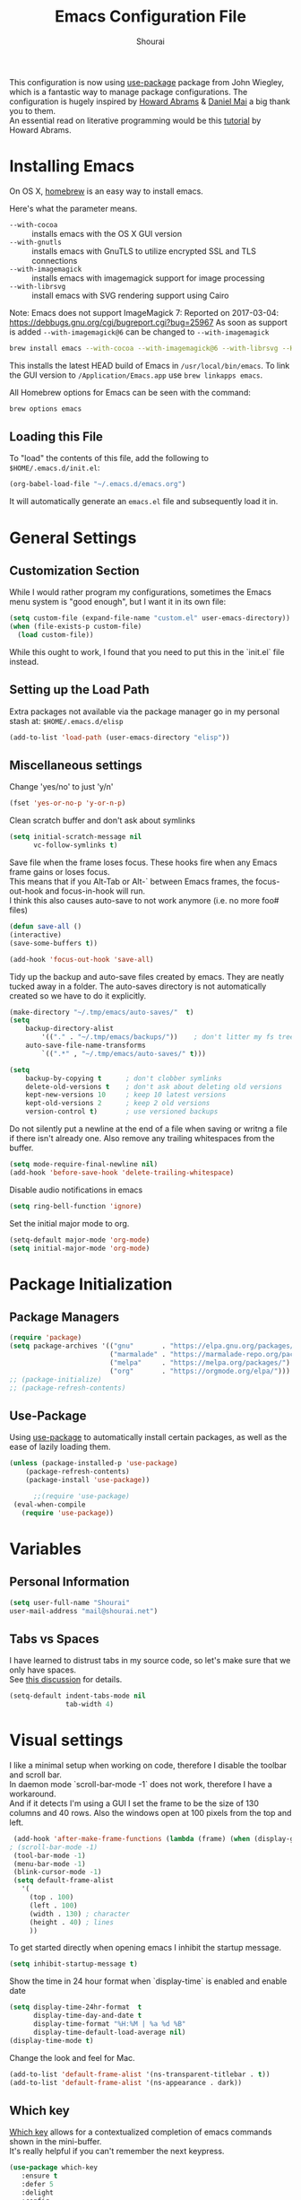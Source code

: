 #+AUTHOR: Shourai
#+TITLE: Emacs Configuration File

This configuration is now using [[https://github.com/jwiegley/use-package][use-package]] package from John Wiegley, which is
a fantastic way to manage package configurations.  The configuration is hugely
inspired by [[https://github.com/howardabrams/dot-files/blob/master/emacs.org][Howard Abrams]] & [[https://github.com/danielmai/.emacs.d/blob/master/config.org][Daniel Mai]] a big thank you to them. \\
An essential read on literative programming would be this [[http://howardism.org/Technical/Emacs/literate-programming-tutorial.html][tutorial]] by Howard
Abrams.

* Installing Emacs

  On OS X, [[http://brew.sh/][homebrew]] is an easy way to install emacs.

  Here's what the parameter means.
   - ~--with-cocoa~ :: installs emacs with the OS X GUI version
   - ~--with-gnutls~ :: installs emacs with GnuTLS to utilize encrypted SSL and TLS connections
   - ~--with-imagemagick~ :: installs emacs with imagemagick support for image processing
   - ~--with-librsvg~ :: install emacs with SVG rendering support using Cairo

Note:
Emacs does not support ImageMagick 7:
Reported on 2017-03-04: https://debbugs.gnu.org/cgi/bugreport.cgi?bug=25967
As soon as support is added ~--with-imagemagick@6~ can be changed to ~--with-imagemagick~

   #+begin_src sh
   brew install emacs --with-cocoa --with-imagemagick@6 --with-librsvg --HEAD
   #+end_src

   This installs the latest HEAD build of Emacs in =/usr/local/bin/emacs=.
   To link the GUI version to =/Application/Emacs.app= use =brew linkapps emacs=.

   All Homebrew options for Emacs can be seen with the command:

   #+BEGIN_SRC sh
     brew options emacs
   #+END_SRC

** Loading this File

   To "load" the contents of this file, add the following to =$HOME/.emacs.d/init.el=:

   #+BEGIN_SRC emacs-lisp :tangle no
      (org-babel-load-file "~/.emacs.d/emacs.org")
   #+END_SRC

   It will automatically generate an =emacs.el= file and subsequently load it in.

* General Settings

** Customization Section

   While I would rather program my configurations, sometimes the Emacs
   menu system is "good enough", but I want it in its own file:

   #+BEGIN_SRC emacs-lisp :tangle no
     (setq custom-file (expand-file-name "custom.el" user-emacs-directory))
     (when (file-exists-p custom-file)
       (load custom-file))
   #+END_SRC

   While this ought to work, I found that you need to put this in the `init.el`
   file instead.

** Setting up the Load Path

   Extra packages not available via the package manager go in my
   personal stash at: =$HOME/.emacs.d/elisp=

   #+BEGIN_SRC emacs-lisp :tangle no
     (add-to-list 'load-path (user-emacs-directory "elisp"))
   #+END_SRC

** Miscellaneous settings

Change 'yes/no' to just 'y/n'

   #+BEGIN_SRC emacs-lisp
     (fset 'yes-or-no-p 'y-or-n-p)
   #+END_SRC

Clean scratch buffer and don't ask about symlinks
   #+BEGIN_SRC emacs-lisp
     (setq initial-scratch-message nil
           vc-follow-symlinks t)
   #+END_SRC

Save file when the frame loses focus.
These hooks fire when any Emacs frame gains or loses focus. \\
This means that if you Alt-Tab or Alt-` between Emacs frames, the focus-out-hook and
focus-in-hook will run. \\
I think this also causes auto-save to not work anymore (i.e. no more foo# files)

#+BEGIN_SRC emacs-lisp
    (defun save-all ()
    (interactive)
    (save-some-buffers t))

    (add-hook 'focus-out-hook 'save-all)
#+END_SRC

Tidy up the backup and auto-save files created by emacs.
They are neatly tucked away in a folder.
The auto-saves directory is not automatically created so we have to do it explicitly.

#+BEGIN_SRC emacs-lisp
    (make-directory "~/.tmp/emacs/auto-saves/"  t)
    (setq
        backup-directory-alist
            '(("." . "~/.tmp/emacs/backups/"))    ; don't litter my fs tree
        auto-save-file-name-transforms
            `((".*" , "~/.tmp/emacs/auto-saves/" t)))

    (setq
        backup-by-copying t      ; don't clobber symlinks
        delete-old-versions t    ; don't ask about deleting old versions
        kept-new-versions 10     ; keep 10 latest versions
        kept-old-versions 2      ; keep 2 old versions
        version-control t)       ; use versioned backups
#+END_SRC


Do not silently put a newline at the end of a file when saving or writng a file
if there isn't already one.
Also remove any trailing whitespaces from the buffer.

#+BEGIN_SRC emacs-lisp
  (setq mode-require-final-newline nil)
  (add-hook 'before-save-hook 'delete-trailing-whitespace)
#+END_SRC

Disable audio notifications in emacs
#+BEGIN_SRC emacs-lisp
(setq ring-bell-function 'ignore)
#+END_SRC

Set the initial major mode to org.
#+BEGIN_SRC emacs-lisp
(setq-default major-mode 'org-mode)
(setq initial-major-mode 'org-mode)
#+END_SRC

* Package Initialization
** Package Managers

    #+BEGIN_SRC emacs-lisp
      (require 'package)
      (setq package-archives '(("gnu"       . "https://elpa.gnu.org/packages/")
                               ("marmalade" . "https://marmalade-repo.org/packages/")
                               ("melpa"     . "https://melpa.org/packages/")
                               ("org"       . "https://orgmode.org/elpa/")))
      ;; (package-initialize)
      ;; (package-refresh-contents)
    #+END_SRC

** Use-Package

   Using [[https://github.com/jwiegley/use-package][use-package]] to automatically install certain packages, as
   well as the ease of lazily loading them.

   #+BEGIN_SRC emacs-lisp
    (unless (package-installed-p 'use-package)
        (package-refresh-contents)
        (package-install 'use-package))

          ;;(require 'use-package)
     (eval-when-compile
       (require 'use-package))
   #+END_SRC
* Variables

** Personal Information

   #+BEGIN_SRC emacs-lisp
     (setq user-full-name "Shourai"
     user-mail-address "mail@shourai.net")
   #+END_SRC

** Tabs vs Spaces

   I have learned to distrust tabs in my source code, so let's make
   sure that we only have spaces. \\
   See [[http://ergoemacs.org/emacs/emacs_tabs_space_indentation_setup.html][this discussion]] for details.

   #+BEGIN_SRC emacs-lisp
     (setq-default indent-tabs-mode nil
                   tab-width 4)
   #+END_SRC

* Visual settings

  I like a minimal setup when working on code, therefore I disable the toolbar and scroll bar. \\
  In daemon mode `scroll-bar-mode -1` does not work, therefore I have a workaround. \\
  And if it detects I'm using a GUI I set the frame to be the size of 130
  columns and 40 rows. Also the windows open at 100 pixels from the top and left.

  #+BEGIN_SRC emacs-lisp
    (add-hook 'after-make-frame-functions (lambda (frame) (when (display-graphic-p frame) (scroll-bar-mode -1))))
   ; (scroll-bar-mode -1)
    (tool-bar-mode -1)
    (menu-bar-mode -1)
    (blink-cursor-mode -1)
    (setq default-frame-alist
      '(
        (top . 100)
        (left . 100)
        (width . 130) ; character
        (height . 40) ; lines
        ))
  #+END_SRC

    To get started directly when opening emacs I inhibit the startup message.

    #+BEGIN_SRC emacs-lisp
    (setq inhibit-startup-message t)
    #+END_SRC

    Show the time in 24 hour format when `display-time` is enabled and enable date
    #+BEGIN_SRC emacs-lisp
    (setq display-time-24hr-format  t
          display-time-day-and-date t
          display-time-format "%H:%M | %a %d %B"
          display-time-default-load-average nil)
    (display-time-mode t)
    #+END_SRC

 Change the look and feel for Mac.
#+BEGIN_SRC emacs-lisp :tangle no
  (add-to-list 'default-frame-alist '(ns-transparent-titlebar . t))
  (add-to-list 'default-frame-alist '(ns-appearance . dark))
#+END_SRC

** Which key
   [[https://github.com/justbur/emacs-which-key][Which key]] allows for a contextualized completion of emacs commands
   shown in the mini-buffer. \\
   It's really helpful if you can't remember the next keypress.

   #+BEGIN_SRC emacs-lisp
     (use-package which-key
        :ensure t
        :defer 5
        :delight
        :config
        (which-key-mode))
   #+END_SRC
** Line numbering
   From emacs 26+, emacs has a builtin line numbering.
   #+BEGIN_SRC emacs-lisp
     (setq display-line-numbers-type 'visual)
     (add-hook 'prog-mode-hook 'display-line-numbers-mode)
     (add-hook 'text-mode-hook 'display-line-numbers-mode)
   #+END_SRC

** Theme
   [[https://github.com/bbatsov/solarized-emacs][Solarized theme]]
   #+BEGIN_SRC emacs-lisp
     (use-package solarized-theme
     :ensure t
     ; :defer 1
     :init
     :config
     (setq solarized-high-contrast-mode-line nil
           solarized-use-less-bold t)
     ;(setq solarized-distinct-fringe-background t)
     (load-theme 'solarized-dark t)
     (custom-set-faces
     '(mode-line ((t
     (:underline nil :overline nil)))))
     )
   #+END_SRC

   [[https://github.com/TheBB/spaceline][This]] is the package that provides Spacemacs with its famous mode-line theme.
   I am still looking for a way to defer loading of spaceline.

    #+BEGIN_SRC emacs-lisp
      (use-package spaceline-config
      :ensure spaceline
      ; :defer 1
      :demand t
      :config
      (require 'spaceline-config)
      (spaceline-emacs-theme)
      (setq powerline-image-apple-rgb t  ;; Fix for https://github.com/milkypostman/powerline/issues/54
            spaceline-highlight-face-func 'spaceline-highlight-face-evil-state))
    #+END_SRC

** Highlight current line
   #+BEGIN_SRC emacs-lisp
     (global-hl-line-mode t)
   #+END_SRC


** Word wrap
The sacred 80 column rule that states “Thou shalt not cross 80 columns in thy
file” originated from IBM 80 column punch cards, was reinforced by early
terminal and printout restrictions, and is still common in coding standards
today, including Google's Java standard and the Linux kernel standard.

    #+BEGIN_SRC emacs-lisp
      (setq-default fill-column 80)

      ;;(add-hook 'text-mode-hook '(lambda ()
      ;;                               (auto-fill-mode 1)))

      ;; It's annoying to have equations cut off at 80 characters in LaTeX,
      ;; when writing regular text use `M-x fill-paragraph` bound to `M-q` to align at 80 characters.
      ;;(add-hook 'LaTeX-mode-hook '(lambda ()
      ;;                              (auto-fill-mode 1)))
    #+END_SRC


Highlight text that crosses over the 80 column mark in whitespace mode.
It does not automatically fill the line but only gives a visual indication.
    #+BEGIN_SRC emacs-lisp
    (setq-default
    whitespace-line-column 80
    whitespace-style       '(face lines-tail trailing empty))
    ; (add-hook 'LaTeX-mode-hook 'whitespace-mode) ; not working?
    #+END_SRC

** Rainbow delimiter
  #+BEGIN_SRC emacs-lisp
    (use-package rainbow-delimiters
    :ensure t
    ;:defer t
    :config
    (add-hook 'prog-mode-hook #'rainbow-delimiters-mode)
    (add-hook 'text-mode-hook #'rainbow-delimiters-mode))
  #+END_SRC

** Highlight parenthesis
  #+BEGIN_SRC emacs-lisp
    (use-package highlight-parentheses
    :ensure t
    ;:defer t
    :delight
    :config
    (setq hl-paren-colors (quote ("tomato2" "#b58900" "#268bd2" "#6c71c4" "#859900")))
    (add-hook 'prog-mode-hook #'highlight-parentheses-mode)
    (add-hook 'text-mode-hook #'highlight-parentheses-mode))
  #+END_SRC

** Delight
   [[https://www.emacswiki.org/emacs/DelightedModes][Delight]] enables you to easily customise how major and minor modes appear in the ModeLine.
   Usepackage supports :delight
  #+BEGIN_SRC emacs-lisp
    (use-package delight
    :ensure t
    :defer t
    :config )
  #+END_SRC

* Loading and Finding Files
** Helm
   [[https://tuhdo.github.io/helm-intro.html][Helm information]]
   Emacs incremental completion and selection narrowing framework.
   #+BEGIN_SRC emacs-lisp
     (use-package helm
     :ensure t
     :defer t
     :delight
     :bind (("M-x" . helm-M-x)
            ("C-x C-b" . helm-mini)
            ("C-x C-f" . helm-find-files)
            ("M-y" . helm-show-kill-ring)
            ("C-c h" . helm-command-prefix)
            :map helm-command-map  ;; using prefix C-c h-...
            ("o" . helm-occur))
     :config
     (require 'helm-config)
     (helm-mode 1)
     (setq helm-mode-fuzzy-match                 t    ;; globally enable fuzzy matching for helm-mode
           helm-completion-in-region-fuzzy-match t
           helm-quick-update                     t))
   #+END_SRC

  `helm-ag.el` provides interfaces of [[https://github.com/ggreer/the_silver_searcher][The Silver Searcher]] with helm.
   #+BEGIN_SRC emacs-lisp
     (use-package helm-ag
     :ensure t
     :defer t)
   #+END_SRC

** Projectile
   [[https://github.com/bbatsov/projectile][Projectile]] is a project interaction library for Emacs.

   #+BEGIN_SRC emacs-lisp
     (use-package projectile
     :ensure t
     :defer t
     :delight '(:eval (concat " " (projectile-project-name)))
     :bind ("C-c p h" . helm-projectile)
     :config (projectile-mode 1))
   #+END_SRC

   Add helm integration to projectile.

   #+BEGIN_SRC emacs-lisp
     (use-package helm-projectile
     :ensure t
     :after (projectile)
     :config)
   #+END_SRC

* Autocompletion
** Snippets
   A template system for Emacs.
   #+BEGIN_SRC emacs-lisp
     (use-package yasnippet
     :ensure t
     :delight yas-minor-mode
     :defer 2
     :config
     (yas-global-mode 1))
   #+END_SRC

** Company Mode
   Modular in-buffer completion framework for Emacs.
   #+BEGIN_SRC emacs-lisp
     (use-package company
     :ensure t
     :delight
     :defer 2
     :bind ("C-," . company-complete-common)
     :init
     ;(add-hook 'after-init-hook 'global-company-mode)  ;; using this doesn't allow deferring
     :config
     (global-company-mode 1)
     (setq company-idle-delay  0.3 ; company delay until suggestions are shown
           company-show-numbers t))
   #+END_SRC

   Cycle forward and backward using C-n and C-p instead of M-n and M-p.
   #+BEGIN_SRC emacs-lisp
    (with-eval-after-load 'company
    (define-key company-active-map (kbd "M-n") nil)
    (define-key company-active-map (kbd "M-p") nil)
    (define-key company-active-map (kbd "C-n") #'company-select-next)
    (define-key company-active-map (kbd "C-p") #'company-select-previous))
   #+END_SRC

   Add quickhelp for company mode
   #+BEGIN_SRC emacs-lisp
     (use-package company-quickhelp
     :ensure t
     :after (company)
     :config
     (company-quickhelp-mode 1))
   #+END_SRC

** Smartparens
   Minor mode for Emacs that deals with parens pairs and tries to be smart about it.
   #+BEGIN_SRC emacs-lisp
     (use-package smartparens
     :ensure t
     :defer 2
     :delight
     :init
     (add-hook 'prog-mode-hook #'smartparens-mode)
     (add-hook 'text-mode-hook #'smartparens-mode)
     :config
     (eval-after-load 'latex '(require 'smartparens-latex))
     (sp-use-smartparens-bindings))
   #+END_SRC

   Load after smartparens-strict-mode
   #+BEGIN_SRC emacs-lisp
     (use-package evil-smartparens
     :ensure t
     :after (smartparens)
     :init)
   #+END_SRC

* Spell-checking
While typing text I like to activate `flyspell mode` which checks my spelling on
the fly. My preferred spelling is `english`. \\
The dictionaries have to be installed via `brew install aspell`.

    #+BEGIN_SRC emacs-lisp
        (setq ispell-dictionary "english")
    #+END_SRC

* Evil mode
  Evil is an extensible vi layer for Emacs. \\
  It provides Vim features like Visual selection and text objects.
  #+BEGIN_SRC emacs-lisp
    (use-package evil
    :ensure t
    :delight undo-tree-mode
    :defer t ;; only works if evil-mode lies in ~:config~
    :bind (("C-z" . turn-on-evil-mode)
           ("C-x C-z" . turn-off-evil-mode)
           :map evil-normal-state-map
           ("{" . evil-next-buffer)
           ("}" . evil-prev-buffer))
    :init
    (setq evil-want-integration t) ;; This is optional since it's already set to t by default.
    (setq evil-want-keybinding nil)
    ;; (setq evil-want-C-u-scroll t) ;; This does not play nicely when having to use `C-u M-x` commands
    :config
    (evil-mode t))
  #+END_SRC

    This is a collection of Evil bindings for the parts of Emacs that Evil does not
    cover properly by default, such as help-mode, M-x calendar, Eshell and more.

    #+BEGIN_SRC emacs-lisp
      (use-package evil-collection
      :after evil
      :ensure t
      :init
      (with-eval-after-load 'dired (require 'evil-collection-dired) (evil-collection-dired-setup))
      :config)

    #+END_SRC

  When the buffer loses focus, return to evil-normal-mode. \\
  This is useful when you alt-tab back and directly want to move around.
    #+BEGIN_SRC emacs-lisp :tangle no
        (add-hook 'focus-in-hook 'normal-mode)
    #+END_SRC


** Custom Keybindings
  Increment and decrement numbers in Emacs.
  #+BEGIN_SRC emacs-lisp
    (use-package evil-numbers
    :ensure t
    :defer t
    :bind ("C-=" . evil-numbers/inc-at-pt)
          ("C--" . evil-numbers/dec-at-pt))
  #+END_SRC

** Surround
This package emulates [[https://github.com/tpope/vim-surround][surround.vim by Tim Pope]]. The functionality is wrapped into a minor mode.
  #+BEGIN_SRC emacs-lisp
    (use-package evil-surround
    :ensure t
    :defer 2
    :config
    (global-evil-surround-mode 1))
  #+END_SRC

** Multiple Cursors
 Multiple cursors for evil mode. \\
 Keybindings are in the [[https://github.com/gabesoft/evil-mc/blob/master/evil-mc.el][evil-mc.el]].
  #+BEGIN_SRC emacs-lisp
    (use-package evil-mc
    :ensure t
    :defer t)
  #+END_SRC

** Replace with register
  Port of [[http://www.vim.org/scripts/script.php?script_id=2703][Replace With Register]].
  #+BEGIN_SRC emacs-lisp
    (use-package evil-replace-with-register
    :ensure t
    :defer 2
    :config
    (setq evil-replace-with-register-key (kbd "gr"))
    (evil-replace-with-register-install))
  #+END_SRC

* Movement and Search
** Avy
   Avy is a GNU Emacs package for jumping to visible text using a char-based decision tree. \\
   See for more information [[https://github.com/abo-abo/avy][abo-abo]]'s github.

   #+BEGIN_SRC emacs-lisp
     (use-package avy
       :ensure t
       :defer t
       :bind
        (("C-;"  . avy-goto-char)
        ("C-:"   . avy-goto-char-2)
        ("M-g f" . avy-goto-line)
        ("M-g w" . avy-goto-word-1)
        ("M-g e" . avy-goto-word-0)))
   #+END_SRC

** Expand region
   Expand region increases the selected region by semantic units.

   #+BEGIN_SRC emacs-lisp
     (use-package expand-region
       :ensure t
       :defer t
       :bind ("C-+" . er/expand-region))
   #+END_SRC

** Anzu
   Anzu provides a minor mode which displays current match and total matches
   information in the mode-line in various search modes.

   #+BEGIN_SRC emacs-lisp
     (use-package anzu
       :ensure t
       :defer t
       :config
       (setq anzu-cons-mode-line-p nil))
   #+END_SRC

** Ag

   #+BEGIN_SRC emacs-lisp
     (use-package ag
       :ensure t
       :defer t
       :commands ag
       :config (setq ag-highlight-search t))
   #+END_SRC

* Latex
We will be using AUCTeX as our Emacs TeX environment, together with yasnippets it
works as well as any dedicated LaTeX program.

#+BEGIN_SRC emacs-lisp
  (use-package tex
  :ensure auctex
  :mode ("\\.tex\\'" . LaTeX-mode)
  :interpreter ("LatexMk" . LaTeX-mode)
  :config
  (setq TeX-auto-save      t      ;; enable parse on load and save
        TeX-parse-self     t
        TeX-save-query     nil)    ;; autosave before compiling
  (setq-default TeX-master nil))  ;; let AUCTeX query for master file name
#+END_SRC

When a latex file is loaded, let it load visual-line, flyspell, math-mode and reftex.
It's also necessary (at least on a mac) to add the path with the latex bin files.

#+BEGIN_SRC emacs-lisp
    (add-hook 'LaTeX-mode-hook 'visual-line-mode)
    (add-hook 'LaTeX-mode-hook 'flyspell-mode)
    (add-hook 'LaTeX-mode-hook 'LaTeX-math-mode)
    (add-hook 'LaTeX-mode-hook 'turn-on-reftex)
    (add-hook 'LaTeX-mode-hook 'TeX-source-correlate-mode) ;; For synctex to work https://www.gnu.org/software/auctex/manual/auctex/I_002fO-Correlation.html
    (setq reftex-plug-into-AUCTeX t)
    (setenv "PATH" (concat (getenv "PATH") ":/Library/TeX/texbin"))
    (setq exec-path (append exec-path '("/Library/TeX/texbin")))
#+END_SRC

Add LatexMk support to AUCTeX
    #+BEGIN_SRC emacs-lisp
        (use-package auctex-latexmk
        :ensure t
        :defer 5
        :init (add-hook 'LaTeX-mode-hook 'auctex-latexmk-setup)
        :config
        ;; Let LatexMk to pass the -pdf flag when TeX-PDF-mode is active
        (setq auctex-latexmk-inherit-TeX-PDF-mode t)
        ;; Make LatexMk be the default command when invoking TeX-command-master (C-c C-c)
        ;(add-hook 'LaTeX-mode-hook
        ;(lambda ()
        ;(push
        ;'("latexmk" "latexmk -pdf %s -auxdir=build" TeX-run-TeX nil t
        ;    :help "Run latexmk on file")
        ;    TeX-command-list)))
        (add-hook 'LaTeX-mode-hook '(lambda () (setq TeX-command-default "LatexMk"))))
    #+END_SRC

Add company support to AUCTeX
    #+BEGIN_SRC emacs-lisp
      (use-package company-auctex
        :ensure t
        :after (company)
        :init (add-hook 'LaTeX-mode-hook 'company-auctex-init))
    #+END_SRC

Add custom shortcuts to LaTeX-math-list
Can be customized using "`M-x` customize-variable `RET` LaTeX-math-list `RET`"
I prefer it to be saved into the init.el (using customize-variable) instead of custom.el.

#+BEGIN_SRC emacs-lisp
  (setq LaTeX-math-list
        '((?2 "prime" "Misc Symbol" 2032)))
#+END_SRC

Define shortcuts for LaTeX-math-mode

#+BEGIN_SRC emacs-lisp
  (add-hook 'LaTeX-math-mode-hook
    (lambda ()
     (local-set-key (kbd "`1") 'LaTeX-math-partial)
     (local-set-key (kbd "`3") 'LaTeX-math-sqrt)))
#+END_SRC

Insert braces after typing <^> and <_> in math mode.
Autocomplete dollar sign.
#+BEGIN_SRC emacs-lisp
(setq TeX-electric-sub-and-superscript 1)
;; (setq TeX-electric-math (cons "$" "$"))
#+END_SRC

Set custom program to open pdf, dvi and html

#+BEGIN_SRC emacs-lisp
(setq
 ;; Set the list of viewers for Mac OS X.
 TeX-view-program-list
 '(("Preview.app" "open -a Preview.app %o")
   ("Skim" "open -a Skim.app %o")
   ("okular" "okular %o")
   ("displayline" "displayline %n %o %b")
   ("open" "open build/%o")))

(if (eq system-type 'darwin)
 ;; Select the viewers for each file type.
 ;; Depending on system-type
(setq
 TeX-view-program-selection
 '((output-dvi "open")
   (output-pdf "Skim")
   (output-html "open")))
(if (eq system-type 'gnu/linux)
(setq
 TeX-view-program-selection
 '((output-dvi "open")
   (output-pdf "okular")
   (output-html "open"))))
)
#+END_SRC

Latex color overrides in solarized dark theme

#+BEGIN_SRC emacs-lisp
 (custom-set-faces
 '(font-latex-script-char-face ((t (:foreground "firebrick3")))))
#+END_SRC

* Python
  Elpy is an Emacs package to bring powerful Python editing to Emacs. It
  combines and configures a number of other packages, both written in Emacs Lisp
  as well as Python.
    #+BEGIN_SRC emacs-lisp
        (use-package elpy
        :ensure t
        :after (python)
        ;:mode ("\\.py\\'" . python-mode)
        ;:interpreter ("python" . python-mode)
        :delight highlight-indentation-mode
        :config
        (setq python-indent-offset 4)
        (elpy-enable))
    #+END_SRC

  Use ipython console.
  For it to work in virtualenvs: `pip3 install ipython`.
  #+BEGIN_SRC emacs-lisp
    (setq python-shell-interpreter "ipython"
          python-shell-interpreter-args "-i --simple-prompt")
  #+END_SRC

  This is used as an workaround for the following issue [[https://github.com/jorgenschaefer/elpy/issues/887]]
    #+BEGIN_SRC emacs-lisp :tangle no
    (setq python-shell-completion-native-enable nil)
    #+END_SRC

  Emacs IPython Notebook (EIN)
    #+BEGIN_SRC emacs-lisp
      (use-package ein
      :ensure t
      :defer t
      :config
      (setq ein:completion-backend (quote ein:use-company-backend))
      (setq ein:jupyter-server-args (list "--no-browser")))
    #+END_SRC
* Org mode

The following is for syntax highlighting the code source blocks inside org mode.

  #+BEGIN_SRC emacs-lisp
    (setq org-confirm-babel-evaluate nil
          org-src-fontify-natively   t
          org-src-tab-acts-natively  t)
  #+END_SRC

  Use UTF-8 bullets for org lists
   #+BEGIN_SRC emacs-lisp
     (use-package org-bullets
       :ensure t
       :defer t
       :init (add-hook 'org-mode-hook (lambda () (org-bullets-mode 1)))
     )
   #+END_SRC

  Evil bindings for org mode
   #+BEGIN_SRC emacs-lisp
     (use-package evil-org
       :ensure t
       :defer t
       :delight
       :init (add-hook 'org-mode-hook 'evil-org-mode))
   #+END_SRC

* Magit

  Magit is an interface to the version control system Git, implemented as an Emacs package.
   #+BEGIN_SRC emacs-lisp
     (use-package magit
       :ensure t
       :defer t
       :bind (("C-x g" . magit-status))
       :config  (require 'evil-magit))
   #+END_SRC

   #+BEGIN_SRC emacs-lisp
     (use-package evil-magit
       :ensure t
       :defer t)
   #+END_SRC

* Ledger

A major mode for editing files in the format used by the [[https://github.com/ledger/ledger][ledger]] command-line accounting system.

   #+BEGIN_SRC emacs-lisp
     (use-package ledger-mode
       :ensure t
       :defer t)
   #+END_SRC

  Set `C-c $` to insert `€` symbol.
   #+BEGIN_SRC emacs-lisp
     (with-eval-after-load 'ledger-mode
       ;(define-key ledger-mode-map (kbd "C-c $") "€")
       (define-key ledger-mode-map (kbd "C-c $") (lambda () (interactive) (insert "€")))
       (define-key ledger-mode-map (kbd "C-c c") 'ledger-mode-clean-buffer))
   #+END_SRC

  Set a custom color for the periodic xact face as it was too bright green.
    #+BEGIN_SRC emacs-lisp
    (custom-set-faces
    '(ledger-font-periodic-xact-face ((t (:foreground "#859900" :weight normal)))))
    #+END_SRC

* Markdown
A major mode for editing Markdown-formatted text.

   #+BEGIN_SRC emacs-lisp
     (use-package markdown-mode
       :ensure t
       :commands (markdown-mode gfm-mode)
       :mode (("README\\.md\\'" . gfm-mode)
              ("\\.md\\'" . markdown-mode)
              ("\\.markdown\\'" . markdown-mode))
       ;:bind ("<tab>" . markdown-cycle)
       :init (setq markdown-command
                 (concat
                 "/usr/local/bin/pandoc"
                 " --from=markdown+hard_line_breaks --to=html"
                 " --mathjax --highlight-style=pygments"))
       :config
              (setq markdown-max-image-size (quote (50 . 20))
                    ; doesn't create .html file when using live-preview mode, deletes after refresh.
                    ; markdown-live-preview-delete-export 'delete-on-export
                    markdown-split-window-direction 'right ))
   #+END_SRC

* IRC
  Using emacs' built-in ERC for IRC.
   #+BEGIN_SRC emacs-lisp
     (use-package erc-hl-nicks
         :ensure t
         :after erc
         :config
         ; Align nicknames
         (setq erc-fill-function `erc-fill-static
               erc-fill-static-center 16)

         ; Set the ERC prompt
         (setq erc-prompt "❯❯ "))
   #+END_SRC

* PDF
  Use emacs to view PDFs
  Use homebrew to install poppler and automake first: `brew install automake poppler`
  Then make sure your pdf-tools emacs package is up to date
 (in fact make sure that all of your packages are up to date), then do `M-x pdf-tools-install`.
   #+BEGIN_SRC emacs-lisp
     (use-package pdf-tools
         :ensure t
         :defer t
         :init
         (pdf-loader-install)
         :config
         (with-eval-after-load 'pdf-view (require 'evil-collection-pdf) (evil-collection-pdf-setup))
         (add-hook 'TeX-after-compilation-finished-functions #'TeX-revert-document-buffer))
   #+END_SRC

* Custom Functions

Insert the result of some Emacs Lisp expression at point.
Useful if you want do quick arithmetic.

    #+BEGIN_SRC emacs-lisp
    (defun eval-and-replace ()
    "Replace the preceding sexp with its value."
    (interactive)
    (backward-kill-sexp)
    (condition-case nil
        (prin1 (eval (read (current-kill 0)))
                (current-buffer))
        (error (message "Invalid expression")
            (insert (current-kill 0)))))

    (global-set-key (kbd "C-c C-e") 'eval-and-replace)
    #+END_SRC

Simply pressing `Control-c r` will reload this file, very handy.
You can also manually invoke `config-reload`.
    #+BEGIN_SRC emacs-lisp
        (defun config-reload ()
        "Reloads ~/.emacs.d/config.org at runtime"
        (interactive)
        (org-babel-load-file (expand-file-name "emacs.org" user-emacs-directory)))
        (global-set-key (kbd "C-c r") 'config-reload)
    #+END_SRC

Quickly edit `emacs.org`.
    #+BEGIN_SRC emacs-lisp
        (defun config-visit ()
        (interactive)
        (find-file (expand-file-name "emacs.org" user-emacs-directory)))
        (global-set-key (kbd "C-c e") 'config-visit)
    #+END_SRC

When switching projects in Emacs, it can be prudent to clean up every once in a
while. Deleting all buffers except the current one is one of the things I often
do (especially in the long-running `emacsclient`).

    #+BEGIN_SRC emacs-lisp
        (defun kill-other-buffers ()
        "Kill all other buffers."
        (interactive)
        (mapc 'kill-buffer (delq (current-buffer) (buffer-list))))
    #+END_SRC

* End notes

   Before you can build this on a new system, make sure that you put
   the cursor over any of these properties, and hit: =C-c C-c=

#+DESCRIPTION: A literate programming version of my Emacs Initialization script, loaded by the .emacs file.
#+PROPERTY:    header-args:sh  :tangle no
#+PROPERTY:    header-args:emacs-lisp  :tangle yes